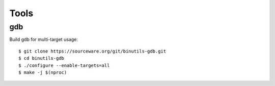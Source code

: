 =====
Tools
=====

gdb
---

Build gdb for multi-target usage::

   $ git clone https://sourceware.org/git/binutils-gdb.git
   $ cd binutils-gdb
   $ ./configure --enable-targets=all
   $ make -j $(nproc)
